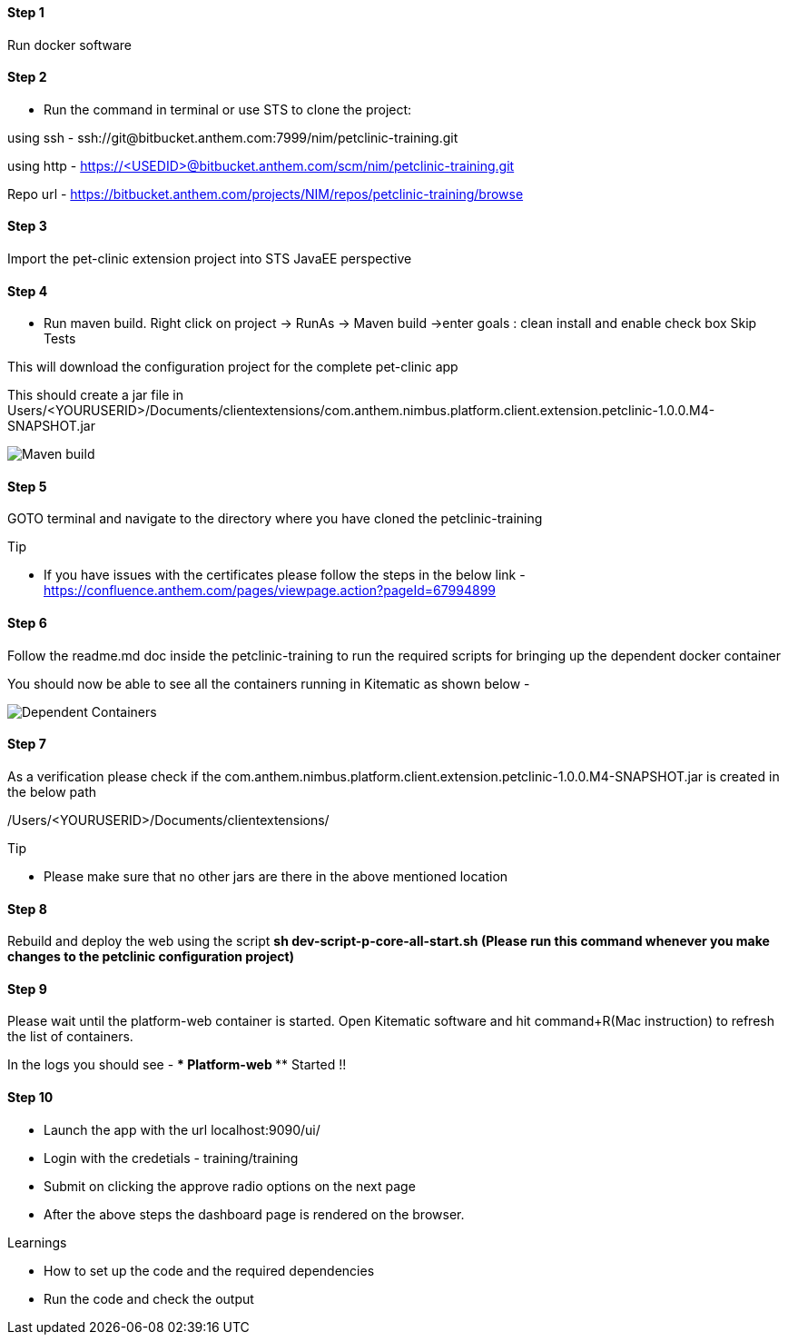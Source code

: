 
==== Step 1
Run docker software

==== Step 2
* Run the command in terminal or use STS to clone the project: 

using ssh - ssh://git@bitbucket.anthem.com:7999/nim/petclinic-training.git

using http - https://<USEDID>@bitbucket.anthem.com/scm/nim/petclinic-training.git

Repo url - https://bitbucket.anthem.com/projects/NIM/repos/petclinic-training/browse

==== Step 3

Import the pet-clinic extension project into STS JavaEE perspective

==== Step 4

* Run maven build. Right click on project -> RunAs -> Maven build ->enter goals : clean install  and enable check box Skip Tests

This will download the configuration project for the complete pet-clinic app

This should create  a jar file in Users/<YOURUSERID>/Documents/clientextensions/com.anthem.nimbus.platform.client.extension.petclinic-1.0.0.M4-SNAPSHOT.jar

image::petclinic-mavenbuild.jpg[Maven build]
==== Step 5

GOTO terminal and navigate to the directory where you have cloned the petclinic-training

.Tip
* If you have issues with the certificates please follow the steps in the below link - 
https://confluence.anthem.com/pages/viewpage.action?pageId=67994899

==== Step 6 

Follow the readme.md doc inside the petclinic-training to run the required scripts for bringing up the dependent docker container

You should now be able to see all the containers running in Kitematic
as shown below - 

image::containers.jpg[Dependent Containers]

==== Step 7
As a verification please check if the com.anthem.nimbus.platform.client.extension.petclinic-1.0.0.M4-SNAPSHOT.jar is created in the below path 

/Users/<YOURUSERID>/Documents/clientextensions/

.Tip
* Please make sure that no other jars are there in the above mentioned location

==== Step 8
Rebuild and deploy the web using the script ** sh dev-script-p-core-all-start.sh (Please run this command whenever you make changes to the petclinic configuration project)**

==== Step 9
Please wait until the platform-web container is started. Open Kitematic software and hit command+R(Mac instruction) to refresh the list of containers.

In the logs you should see -  **** Platform-web ***** Started !!

==== Step 10
* Launch the app with the url localhost:9090/ui/
* Login with the credetials - training/training
* Submit on clicking the approve radio options on the next page

* After the above steps the dashboard page is rendered on the browser.


.Learnings
* How to set up the code and the required dependencies
* Run the code and check the output